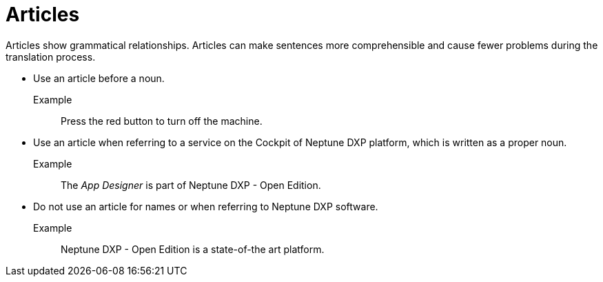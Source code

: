 = Articles

Articles show grammatical relationships.
Articles can make sentences more comprehensible and cause fewer problems during the translation process.

* Use an article before a noun.

Example::
Press the red button to turn off the machine.

* Use an article when referring to a service on the Cockpit of Neptune DXP platform, which is written as a proper noun.

Example::
The _App Designer_ is part of Neptune DXP - Open Edition.

* Do not use an article for names or when referring to Neptune DXP software.

Example::
Neptune DXP - Open Edition is a state-of-the art platform.








